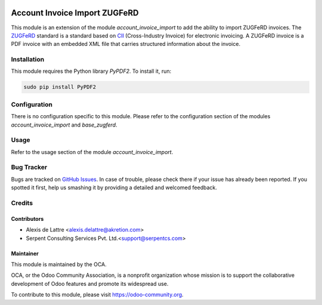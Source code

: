 .. image:: https://img.shields.io/badge/licence-AGPL--3-blue.svg
   :target: http://www.gnu.org/licenses/agpl-3.0-standalone.html
   :alt: License: AGPL-3

==============================
Account Invoice Import ZUGFeRD
==============================

This module is an extension of the module *account_invoice_import* to add the ability to import ZUGFeRD invoices. The `ZUGFeRD <http://www.pdflib.com/knowledge-base/pdfa/zugferd-invoices/>`_ standard is a standard based on `CII <http://tfig.unece.org/contents/cross-industry-invoice-cii.htm>`_ (Cross-Industry Invoice) for electronic invoicing. A ZUGFeRD invoice is a PDF invoice with an embedded XML file that carries structured information about the invoice.

Installation
============

This module requires the Python library *PyPDF2*. To install it, run:

.. code::

  sudo pip install PyPDF2

Configuration
=============

There is no configuration specific to this module. Please refer to the configuration section of the modules *account_invoice_import* and *base_zugferd*.

Usage
=====

Refer to the usage section of the module *account_invoice_import*.

.. image:: https://odoo-community.org/website/image/ir.attachment/5784_f2813bd/datas
   :alt: Try me on Runbot
   :target: https://runbot.odoo-community.org/runbot/226/8.0

Bug Tracker
===========

Bugs are tracked on `GitHub Issues
<https://github.com/OCA/edi/issues>`_. In case of trouble, please
check there if your issue has already been reported. If you spotted it first,
help us smashing it by providing a detailed and welcomed feedback.

Credits
=======

Contributors
------------

* Alexis de Lattre <alexis.delattre@akretion.com>
* Serpent Consulting Services Pvt. Ltd.<support@serpentcs.com>

Maintainer
----------

.. image:: https://odoo-community.org/logo.png
   :alt: Odoo Community Association
   :target: https://odoo-community.org

This module is maintained by the OCA.

OCA, or the Odoo Community Association, is a nonprofit organization whose
mission is to support the collaborative development of Odoo features and
promote its widespread use.

To contribute to this module, please visit https://odoo-community.org.
